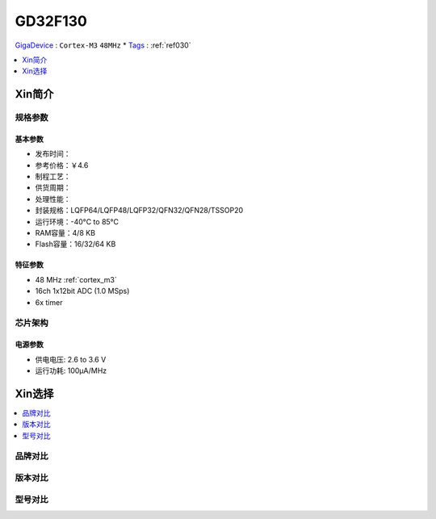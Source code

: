 
.. _gd32f130:

GD32F130
============

`GigaDevice <https://www.gigadevice.com/zh-hans/>`_ : ``Cortex-M3`` ``48MHz``
* `Tags <https://github.com/SoCXin/GD32F130>`_ : :ref:`ref030`

.. contents::
    :local:
    :depth: 1


Xin简介
-----------



规格参数
~~~~~~~~~~~


基本参数
^^^^^^^^^^^

* 发布时间：
* 参考价格：￥4.6
* 制程工艺：
* 供货周期：
* 处理性能：
* 封装规格：LQFP64/LQFP48/LQFP32/QFN32/QFN28/TSSOP20
* 运行环境：-40°C to 85°C
* RAM容量：4/8 KB
* Flash容量：16/32/64 KB


特征参数
^^^^^^^^^^^

* 48 MHz :ref:`cortex_m3`
* 16ch 1x12bit ADC (1.0 MSps)
* 6x timer



芯片架构
~~~~~~~~~~~

.. image:: ./images/GD32F130s.png
    :target: http://www.gd32mcu.com/data/documents/shujushouce/GD32F130xx_Datasheet_Rev3.1.pdf

电源参数
^^^^^^^^^^^

* 供电电压: 2.6 to 3.6 V
* 运行功耗: 100μA/MHz


Xin选择
-----------

.. contents::
    :local:


品牌对比
~~~~~~~~~

版本对比
~~~~~~~~~

型号对比
~~~~~~~~~

.. image:: ./images/GD32F130l.png
    :target: https://www.gigadevice.com/wp-content/uploads/2021/04/2021-GigaDevice-Selection-Guide_21.04.21.pdf

